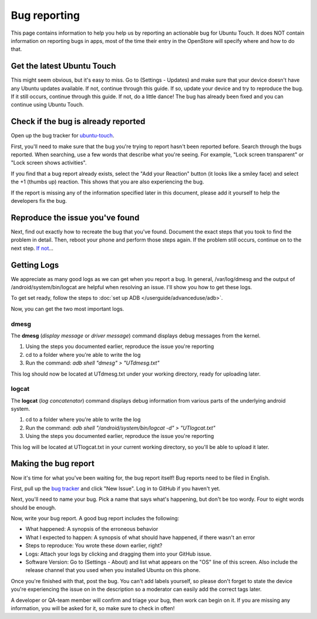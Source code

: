 Bug reporting
=============

This page contains information to help you help us by reporting an actionable bug for Ubuntu Touch. It does NOT contain information on reporting bugs in apps, most of the time their entry in the OpenStore will specify where and how to do that.

Get the latest Ubuntu Touch
---------------------------

This might seem obvious, but it's easy to miss. Go to (Settings - Updates) and make sure that your device doesn't have any Ubuntu updates available. If not, continue through this guide. If so, update your device and try to reproduce the bug. If it still occurs, continue through this guide. If not, do a little dance! The bug has already been fixed and you can continue using Ubuntu Touch.

Check if the bug is already reported
------------------------------------

Open up the bug tracker for `ubuntu-touch <https://github.com/ubports/ubuntu-touch>`_.

First, you'll need to make sure that the bug you're trying to report hasn't been reported before. Search through the bugs reported. When searching, use a few words that describe what you're seeing. For example, "Lock screen transparent" or "Lock screen shows activities".

If you find that a bug report already exists, select the "Add your Reaction" button (it looks like a smiley face) and select the +1 (thumbs up) reaction. This shows that you are also experiencing the bug.

If the report is missing any of the information specified later in this document, please add it yourself to help the developers fix the bug.

Reproduce the issue you've found
--------------------------------

Next, find out exactly how to recreate the bug that you've found. Document the exact steps that you took to find the problem in detail. Then, reboot your phone and perform those steps again. If the problem still occurs, continue on to the next step. `If not <https://youtu.be/nn2FB1P_Mn8?t=10s>`_...

Getting Logs
------------

We appreciate as many good logs as we can get when you report a bug. In general, /var/log/dmesg and the output of /android/system/bin/logcat are helpful when resolving an issue. I'll show you how to get these logs.

To get set ready, follow the steps to :doc:`set up ADB </userguide/advanceduse/adb>`.

Now, you can get the two most important logs.

dmesg
^^^^^

The **dmesg** (*display message* or *driver message*) command displays debug messages from the kernel.

#. Using the steps you documented earlier, reproduce the issue you're reporting
#. cd to a folder where you're able to write the log
#. Run the command: `adb shell "dmesg" > "UTdmesg.txt"`

This log should now be located at UTdmesg.txt under your working directory, ready for uploading later.

logcat
^^^^^^

The **logcat** (*log concatenator*) command displays debug information from various parts of the underlying android system.

#. cd to a folder where you're able to write the log
#. Run the command: `adb shell "/android/system/bin/logcat -d" > "UTlogcat.txt"`
#. Using the steps you documented earlier, reproduce the issue you're reporting

This log will be located at UTlogcat.txt in your current working directory, so you'll be able to upload it later.

Making the bug report
---------------------

Now it's time for what you've been waiting for, the bug report itself! Bug reports need to be filed in English. 

First, pull up the `bug tracker <https://github.com/ubports/ubuntu-touch>`_ and click "New Issue". Log in to GitHub if you haven't yet.

Next, you'll need to name your bug. Pick a name that says what's happening, but don't be too wordy. Four to eight words should be enough.

Now, write your bug report. A good bug report includes the following:

* What happened: A synopsis of the erroneous behavior
* What I expected to happen: A synopsis of what should have happened, if there wasn't an error
* Steps to reproduce: You wrote these down earlier, right?
* Logs: Attach your logs by clicking and dragging them into your GitHub issue.
* Software Version: Go to (Settings - About) and list what appears on the "OS" line of this screen. Also include the release channel that you used when you installed Ubuntu on this phone.

Once you're finished with that, post the bug. You can't add labels yourself, so please don't forget to state the device you're experiencing the issue on in the description so a moderator can easily add the correct tags later.

A developer or QA-team member will confirm and triage your bug, then work can begin on it. If you are missing any information, you will be asked for it, so make sure to check in often!
